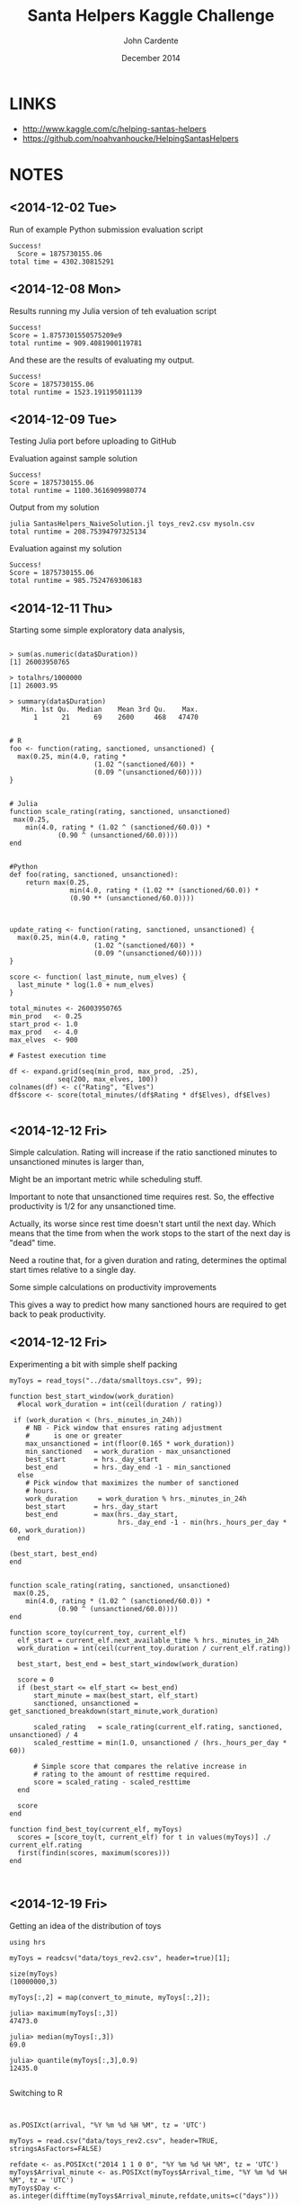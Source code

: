 #+Title: Santa Helpers Kaggle Challenge
#+Author: John Cardente
#+Date: December 2014
#+startup: showall, indent


* LINKS
- http://www.kaggle.com/c/helping-santas-helpers
- https://github.com/noahvanhoucke/HelpingSantasHelpers

* NOTES
** <2014-12-02 Tue>

Run of example Python submission evaluation script

#+BEGIN_EXAMPLE
Success!
  Score = 1875730155.06
total time = 4302.30815291
#+END_EXAMPLE

** <2014-12-08 Mon>

Results running my Julia version of teh evaluation script

#+BEGIN_EXAMPLE
Success!
Score = 1.8757301550575209e9
total runtime = 909.4081900119781
#+END_EXAMPLE

And these are the results of evaluating my output.

#+BEGIN_EXAMPLE
Success!
Score = 1875730155.06
total runtime = 1523.191195011139
#+END_EXAMPLE

** <2014-12-09 Tue>

Testing Julia port before uploading to GitHub

Evaluation against sample solution
#+BEGIN_EXAMPLE
Success!
Score = 1875730155.06
total runtime = 1100.3616909980774
#+END_EXAMPLE


Output from my solution

#+BEGIN_EXAMPLE
julia SantasHelpers_NaiveSolution.jl toys_rev2.csv mysoln.csv
total runtime = 208.75394797325134
#+END_EXAMPLE

Evaluation against my solution

#+BEGIN_EXAMPLE
Success!
Score = 1875730155.06
total runtime = 985.7524769306183
#+END_EXAMPLE

** <2014-12-11 Thu>

Starting some simple exploratory data analysis,

#+BEGIN_EXAMPLE

> sum(as.numeric(data$Duration))
[1] 26003950765

> totalhrs/1000000 
[1] 26003.95

> summary(data$Duration)
   Min. 1st Qu.  Median    Mean 3rd Qu.    Max. 
      1      21      69    2600     468   47470 


# R
foo <- function(rating, sanctioned, unsanctioned) {
  max(0.25, min(4.0, rating * 
                     (1.02 ^(sanctioned/60)) *
                     (0.09 ^(unsanctioned/60))))
}


# Julia
function scale_rating(rating, sanctioned, unsanctioned)
 max(0.25,
    min(4.0, rating * (1.02 ^ (sanctioned/60.0)) *
            (0.90 ^ (unsanctioned/60.0))))
end


#Python
def foo(rating, sanctioned, unsanctioned):
    return max(0.25,
               min(4.0, rating * (1.02 ** (sanctioned/60.0)) *
               (0.90 ** (unsanctioned/60.0))))

#+END_EXAMPLE


#+BEGIN_EXAMPLE

update_rating <- function(rating, sanctioned, unsanctioned) {
  max(0.25, min(4.0, rating * 
                     (1.02 ^(sanctioned/60)) *
                     (0.09 ^(unsanctioned/60))))
}

score <- function( last_minute, num_elves) {
  last_minute * log(1.0 + num_elves)
}

total_minutes <- 26003950765
min_prod   <- 0.25
start_prod <- 1.0
max_prod   <- 4.0
max_elves  <- 900

# Fastest execution time

df <- expand.grid(seq(min_prod, max_prod, .25),
            seq(200, max_elves, 100))
colnames(df) <- c("Rating", "Elves")
df$score <- score(total_minutes/(df$Rating * df$Elves), df$Elves)

#+END_EXAMPLE

** <2014-12-12 Fri>

Simple calculation. Rating will increase if the ratio sanctioned minutes to unsanctioned minutes is larger than,

\begin{align*}
1.02^{sm} * 0.9^{um} &> 1\\
1.02^{sm} &> \frac{1}{0.9^{um}}\\
sm \, \log(1.02) &> um \, \log\left( \frac{1}{0.9} \right)\\
\frac{sm}{um} &> \frac{1}{\log(1.02)} \log\left( \frac{1}{0.9} \right)\\
\frac{sm}{um} &> \approx 5.3\\
\end{align*}

Might be an important metric while scheduling stuff.

Important to note that unsanctioned time requires rest. So, the
effective productivity is 1/2 for any unsanctioned time. 

Actually, its worse since rest time doesn't start until the next day. 
Which means that the time from when the work stops to the start of the
next day is "dead" time. 

Need a routine that, for a given duration and rating, determines the
optimal start times relative to a single day. 

Some simple calculations on productivity improvements

\begin{align*}
r \, 1.02^n &= 4\\
1.02^n &= \frac{4}{r}\\
n \log(1.02) &= \log\left(\frac{4}{r}\right)\\
n &= \frac{\log\left(\frac{4}{r}\right)}{\log(1.02)}
\end{align*}

This gives a way to predict how many sanctioned hours are required to get
back to peak productivity.



** <2014-12-12 Fri>

Experimenting a bit with simple shelf packing

#+BEGIN_EXAMPLE
myToys = read_toys("../data/smalltoys.csv", 99);

function best_start_window(work_duration)
  #local work_duration = int(ceil(duration / rating))

 if (work_duration < (hrs._minutes_in_24h))    
    # NB - Pick window that ensures rating adjustment
    #      is one or greater
    max_unsanctioned = int(floor(0.165 * work_duration))
    min_sanctioned   = work_duration - max_unsanctioned
    best_start       = hrs._day_start
    best_end         = hrs._day_end -1 - min_sanctioned
  else
    # Pick window that maximizes the number of sanctioned
    # hours.
    work_duration     = work_duration % hrs._minutes_in_24h
    best_start       = hrs._day_start
    best_end         = max(hrs._day_start,
                           hrs._day_end -1 - min(hrs._hours_per_day * 60, work_duration))
  end

(best_start, best_end)
end


function scale_rating(rating, sanctioned, unsanctioned)
 max(0.25,
    min(4.0, rating * (1.02 ^ (sanctioned/60.0)) *
            (0.90 ^ (unsanctioned/60.0))))
end

function score_toy(current_toy, current_elf) 
  elf_start = current_elf.next_available_time % hrs._minutes_in_24h
  work_duration = int(ceil(current_toy.duration / current_elf.rating))

  best_start, best_end = best_start_window(work_duration)

  score = 0
  if (best_start <= elf_start <= best_end)
      start_minute = max(best_start, elf_start)
      sanctioned, unsanctioned = get_sanctioned_breakdown(start_minute,work_duration)

      scaled_rating   = scale_rating(current_elf.rating, sanctioned, unsanctioned) / 4
      scaled_resttime = min(1.0, unsanctioned / (hrs._hours_per_day * 60))

      # Simple score that compares the relative increase in 
      # rating to the amount of resttime required.
      score = scaled_rating - scaled_resttime
  end

  score
end

function find_best_toy(current_elf, myToys)
  scores = [score_toy(t, current_elf) for t in values(myToys)] ./ current_elf.rating
  first(findin(scores, maximum(scores)))
end


#+END_EXAMPLE
** <2014-12-19 Fri>

Getting an idea of the distribution of toys

#+BEGIN_EXAMPLE
using hrs

myToys = readcsv("data/toys_rev2.csv", header=true)[1];

size(myToys)
(10000000,3)

myToys[:,2] = map(convert_to_minute, myToys[:,2]);

julia> maximum(myToys[:,3])
47473.0

julia> median(myToys[:,3])
69.0

julia> quantile(myToys[:,3],0.9)
12435.0

#+END_EXAMPLE

Switching to R

#+BEGIN_EXAMPLE


as.POSIXct(arrival, "%Y %m %d %H %M", tz = 'UTC')

myToys = read.csv("data/toys_rev2.csv", header=TRUE, stringsAsFactors=FALSE)

refdate <- as.POSIXct("2014 1 1 0 0", "%Y %m %d %H %M", tz = 'UTC')
myToys$Arrival_minute <- as.POSIXct(myToys$Arrival_time, "%Y %m %d %H %M", tz = 'UTC')
myToys$Day <- as.integer(difftime(myToys$Arrival_minute,refdate,units=c("days")))

arrivals.by.day <- aggregate(myToys$Day,list(myToys$Day), length)
colnames(arrivals.by.day) <- c("Day","Arrivals")


durations.by.day <- aggregate(myToys$Duration,list(myToys$Day), sum)
colnames(durations.by.day) <- c("Day", "Durations")

both.by.day <- merge(arrivals.by.day, durations.by.day, by="Day")
both.by.day$avg.size <- both.by.day$Durations / both.by.day$Arrivals

ggplot(both.by.day, aes(x=Day, y=Arrivals)) + geom_point()
ggplot(both.by.day, aes(x=Day, y=Durations)) + geom_point()
ggplot(both.by.day, aes(x=Day, y=avg.size)) + geom_point()

# Days 294 to 309 but indexes are off by one
both.by.day[295:310,]

bubble <- both.by.day[295:310,]


> colSums(bubble[,-1])
    Arrivals    Durations     avg.size 
2.250000e+06 2.518979e+10 1.791275e+05 

#+END_EXAMPLE

Days 295 to 310 are when the big burst hits - a 16 day span. 
By then, need elves that are highly productive and minimize sanctioned time.


Let's make this the training set!

#+BEGIN_EXAMPLE
> sum(foo$x[(foo$Group.1 > 280) & (foo$Group.1 < 295)])
[1] 455885
#+END_EXAMPLE


#+BEGIN_EXAMPLE
ratings <- seq(0.25, 4, 0.25)
nelfs <- seq(500,900,50)

testcases <- expand.grid(ratings, nelfs)
colnames(testcases) <- c("Rating","NELFS")

Arrivals <- bubble.all.df$Arrivals
Avg_size <- bubble.all.df$Avg_size

testcases$Minutes <- (Arrivals/testcases$NELFS) * (Avg_size/testcases$Rating)
testcases$Score <- testcases$Minutes + log(1 + testcases$NELFS)

ggplot(testcases,aes(x=NELFS, y=Rating, z=Score)) + stat_contour()

adjust_rating <- function(rating, sanctioned, unsanctioned) {
  max(0.25,
      min(4.0, rating * (1.02 ^ (sanctioned/60)) *
               (0.9 ^ (unsanctioned/60))))
}

sanctioned <- 10*60 * (Avg_size / (24*60))
unsanctioned <- 14 * 60 * (Avg_size / (24*60))

rating.ratio <- (1.02 ^ (sanctioned/60)) * (0.9 ^ (unsanctioned/60))

arrivals.per.day <- Arrivals/16
arrivals.per.day/900 * (Avg_size/0.25)
[1] 6997163

(Avg_size/4) * 900 + (Avg_size/0.25)* ((Arrivals-900)/900)


 (Avg_size/4) * 900 + (Avg_size/0.25)* ((Arrivals-900)/900)


est.score <- function (rating, nelves) {
 (Avg_size/rating) * nelves + (Avg_size/0.25)* ((Arrivals-nelves)/nelves)
}


testcases$Score2 <- est.score(testcases$Rating, testcases$NELFS)

ggplot(testcases,aes(x=NELFS, y=Rating, z=Score2)) + stat_contour()
ggplot(testcases,aes(x=NELFS, y=Rating, fill=Score2)) + geom_tile()


#+END_EXAMPLE


** <2014-12-22 Mon>

Oh fooey. Tried a full run over the weekend and it was super slow.
Need a new plan. Going to try batching up jobs into larger jobs to
make it easier to schedule.

First going to refactor the code a bit to separate out the agent
solution from the boiler plate command line execution code. 


#+BEGIN_EXAMPLE
maximum([t.arrival_minute for t in values(myToys)])

idxs = sort([k for k in keys(myToys)]);
arrivals = [myToys[i].arrival_minute for i in idxs];
arr1 = arrivals[1:length(arrivals)-1];
arr2 = arrivals[2:length(arrivals)];
all(arr2 .>= arr1)
  true
#+END_EXAMPLE

#+BEGIN_EXAMPLE



function tlt (a,b) 
       (a[2] <= b[2]) & (a[3] > b[3])
       end

toyinfo = [(tid, myToys[tid].arrival_minute, myToys[tid].duration) 
           for tid in 1:length(myToys)];
sort!(toyinfo, lt=tlt)

heights      = fill(540, 100)
counts       = zeros(length(heights))
total_work   = zeros(length(heights))
assignments  = Array(Any, length(heights))
for i in 1:length(heights)
  assignments[i] = Int[]
end
foo = Any[]
for tup in toyinfo
   arrival  = tup[2]
   duration = tup[3]

   #if duration > 60
   #  continue
   #end 

   wait_time = max(0, arrival .- heights)
   work_time = wait_time + duration
   rem_time  = 1140 - (heights + work_time)

   unsanctioned_time = map( x -> (x < 0) ? abs(x) : 0, rem_time)

   # If it doesn't fit nicely into any bucket then 
   # don't assign it.
   if (all(unsanctioned_time .> 30))
      continue
   end

   left_time = map( x -> (x > 0) ? x : 0, 
                          rem_time)

   (mt, idx) = findmin(left_time .+ wait_time .+ unsanctioned_time)

   this_wait_time    = wait_time[idx]
   this_unsanctioned = unsanctioned_time[idx]

   push!(assignments[idx], tup[1])
   heights[idx]    += this_wait_time + duration
   #total_work[idx] += work_time
   counts[idx]     += 1

   if ( this_unsanctioned > 0)
      push!(foo, assignments[idx])
      assignments[idx] = Int[]
      heights[idx]     = 540
      counts[idx]      = 0
   end
   
end 






function grokcombo(combolist)

current_time = 540
total_wait   = 0
for tid in combolist
  wait_time = max(0, myToys[tid].arrival_minute - current_time)
  duration  = myToys[tid].duration

  current_time += wait_time + duration
  total_wait   += wait_time
   
end

unsanctioned = max(0, current_time - 1140)

current_time, total_wait, unsanctioned

end



function which_bucket(duration::Integer)
  const limit = 5
  duration < limit ? duration : limit+int32(log10(duration))
end


durations = Int[t.duration for t in myToys]
#+END_EXAMPLE

** <2014-12-29 Mon>

Doing some experiments with 1M toys

700 elves:
Runtime= 88.73 	Score= 514352 	Prod=3.98	 LastMin=78497

800 elves:
Runtime= 93.07 	Score= 524820 	Prod=3.97	 LastMin=78497

Full 10M
